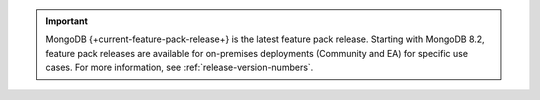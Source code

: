 .. important::

   MongoDB {+current-feature-pack-release+} is the latest feature pack
   release. Starting with MongoDB 8.2, feature pack releases are
   available for on-premises deployments (Community and EA) for
   specific use cases. For more information, see
   :ref:`release-version-numbers`.

   .. include:: /includes/fact-feature-pack-release-install.rst
